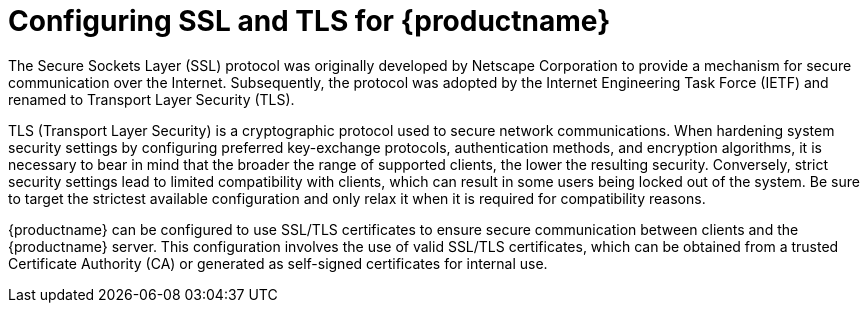 :_content-type: CONCEPT
[id="ssl-tls-quay-overview"]
= Configuring SSL and TLS for {productname}

The Secure Sockets Layer (SSL) protocol was originally developed by Netscape Corporation to provide a mechanism for secure communication over the Internet. Subsequently, the protocol was adopted by the Internet Engineering Task Force (IETF) and renamed to Transport Layer Security (TLS).

TLS (Transport Layer Security) is a cryptographic protocol used to secure network communications. When hardening system security settings by configuring preferred key-exchange protocols, authentication methods, and encryption algorithms, it is necessary to bear in mind that the broader the range of supported clients, the lower the resulting security. Conversely, strict security settings lead to limited compatibility with clients, which can result in some users being locked out of the system. Be sure to target the strictest available configuration and only relax it when it is required for compatibility reasons.

{productname} can be configured to use SSL/TLS certificates to ensure secure communication between clients and the {productname} server. This configuration involves the use of valid SSL/TLS certificates, which can be obtained from a trusted Certificate Authority (CA) or generated as self-signed certificates for internal use.